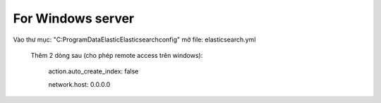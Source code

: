 For Windows server
===========================
Vào thư mục: "C:\ProgramData\Elastic\Elasticsearch\config" mở file: elasticsearch.yml

    Thêm 2 dòng sau (cho phép remote access trên windows):

        action.auto_create_index: false

        network.host: 0.0.0.0